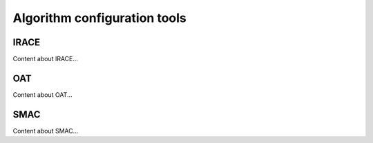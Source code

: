 .. _ac-tools:

Algorithm configuration tools
========

IRACE
-----
Content about IRACE...

OAT
---
Content about OAT...

SMAC
----
Content about SMAC...